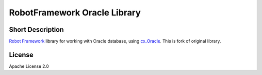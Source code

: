 RobotFramework Oracle Library
=================================

Short Description
-----------------

`Robot Framework`_ library for working with Oracle database, using `cx_Oracle`_.
This is fork of original library.

License
-------

Apache License 2.0

.. _Robot Framework: http://www.robotframework.org
.. _cx_Oracle: http://cx-oracle.readthedocs.io
